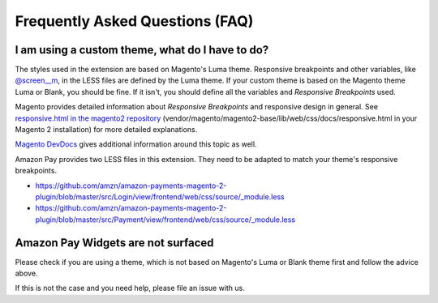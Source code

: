 Frequently Asked Questions (FAQ)
================================

I am using a custom theme, what do I have to do?
------------------------------------------------

The styles used in the extension are based on Magento's Luma theme. Responsive breakpoints and other variables, like `@screen__m`_, in the LESS files are defined by the Luma theme.
If your custom theme is based on the Magento theme Luma or Blank, you should be fine. If it isn't, you should define all the variables and `Responsive Breakpoints` used.

Magento provides detailed information about `Responsive Breakpoints` and responsive design in general. See `responsive.html in the magento2 repository`_ (vendor/magento/magento2-base/lib/web/css/docs/responsive.html in your Magento 2 installation) for more detailed explanations.

`Magento DevDocs`_ gives additional information around this topic as well.

Amazon Pay provides two LESS files in this extension. They need to be adapted to match your theme's responsive breakpoints.

* https://github.com/amzn/amazon-payments-magento-2-plugin/blob/master/src/Login/view/frontend/web/css/source/_module.less
* https://github.com/amzn/amazon-payments-magento-2-plugin/blob/master/src/Payment/view/frontend/web/css/source/_module.less


.. _`@screen__m` : https://github.com/amzn/amazon-payments-magento-2-plugin/blob/1.2.4/src/Payment/view/frontend/web/css/source/_module.less#L71
.. _`responsive.html in the magento2 repository` : https://github.com/magento/magento2/blob/2.2/lib/web/css/docs/responsive.html
.. _`Magento DevDocs` : http://devdocs.magento.com/guides/v2.2/frontend-dev-guide/responsive-web-design/rwd_overview.html


Amazon Pay Widgets are not surfaced
-----------------------------------
Please check if you are using a theme, which is not based on Magento's Luma or Blank theme first and follow the advice above.

If this is not the case and you need help, please file an issue with us.
